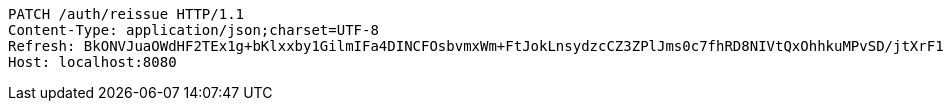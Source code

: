 [source,http,options="nowrap"]
----
PATCH /auth/reissue HTTP/1.1
Content-Type: application/json;charset=UTF-8
Refresh: BkONVJuaOWdHF2TEx1g+bKlxxby1GilmIFa4DINCFOsbvmxWm+FtJokLnsydzcCZ3ZPlJms0c7fhRD8NIVtQxOhhkuMPvSD/jtXrF15K3rjSLBsDI6uX+yyGIPF5Ky3jyZCTGw5McVPlgakMVKRTwfyagh/QG1KAiyfoqHatyz1CjkPDlsipOIITPwEV84vaOLcNEd6HaO/G0BB2yxzbEA==
Host: localhost:8080

----
